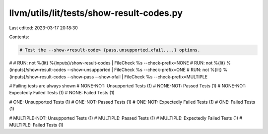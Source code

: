 llvm/utils/lit/tests/show-result-codes.py
=========================================

Last edited: 2023-03-17 20:18:30

Contents:

.. code-block:: py

    # Test the --show-<result-code> {pass,unsupported,xfail,...} options.
#
# RUN: not %{lit} %{inputs}/show-result-codes                           |  FileCheck %s --check-prefix=NONE
# RUN: not %{lit} %{inputs}/show-result-codes --show-unsupported        |  FileCheck %s --check-prefix=ONE
# RUN: not %{lit} %{inputs}/show-result-codes --show-pass --show-xfail  |  FileCheck %s --check-prefix=MULTIPLE

# Failing tests are always shown
# NONE-NOT: Unsupported Tests (1)
# NONE-NOT: Passed Tests (1)
# NONE-NOT: Expectedly Failed Tests (1)
# NONE:     Failed Tests (1)

# ONE:     Unsupported Tests (1)
# ONE-NOT:     Passed Tests (1)
# ONE-NOT: Expectedly Failed Tests (1)
# ONE:     Failed Tests (1)

# MULTIPLE-NOT: Unsupported Tests (1)
# MULTIPLE:     Passed Tests (1)
# MULTIPLE:     Expectedly Failed Tests (1)
# MULTIPLE:     Failed Tests (1)


